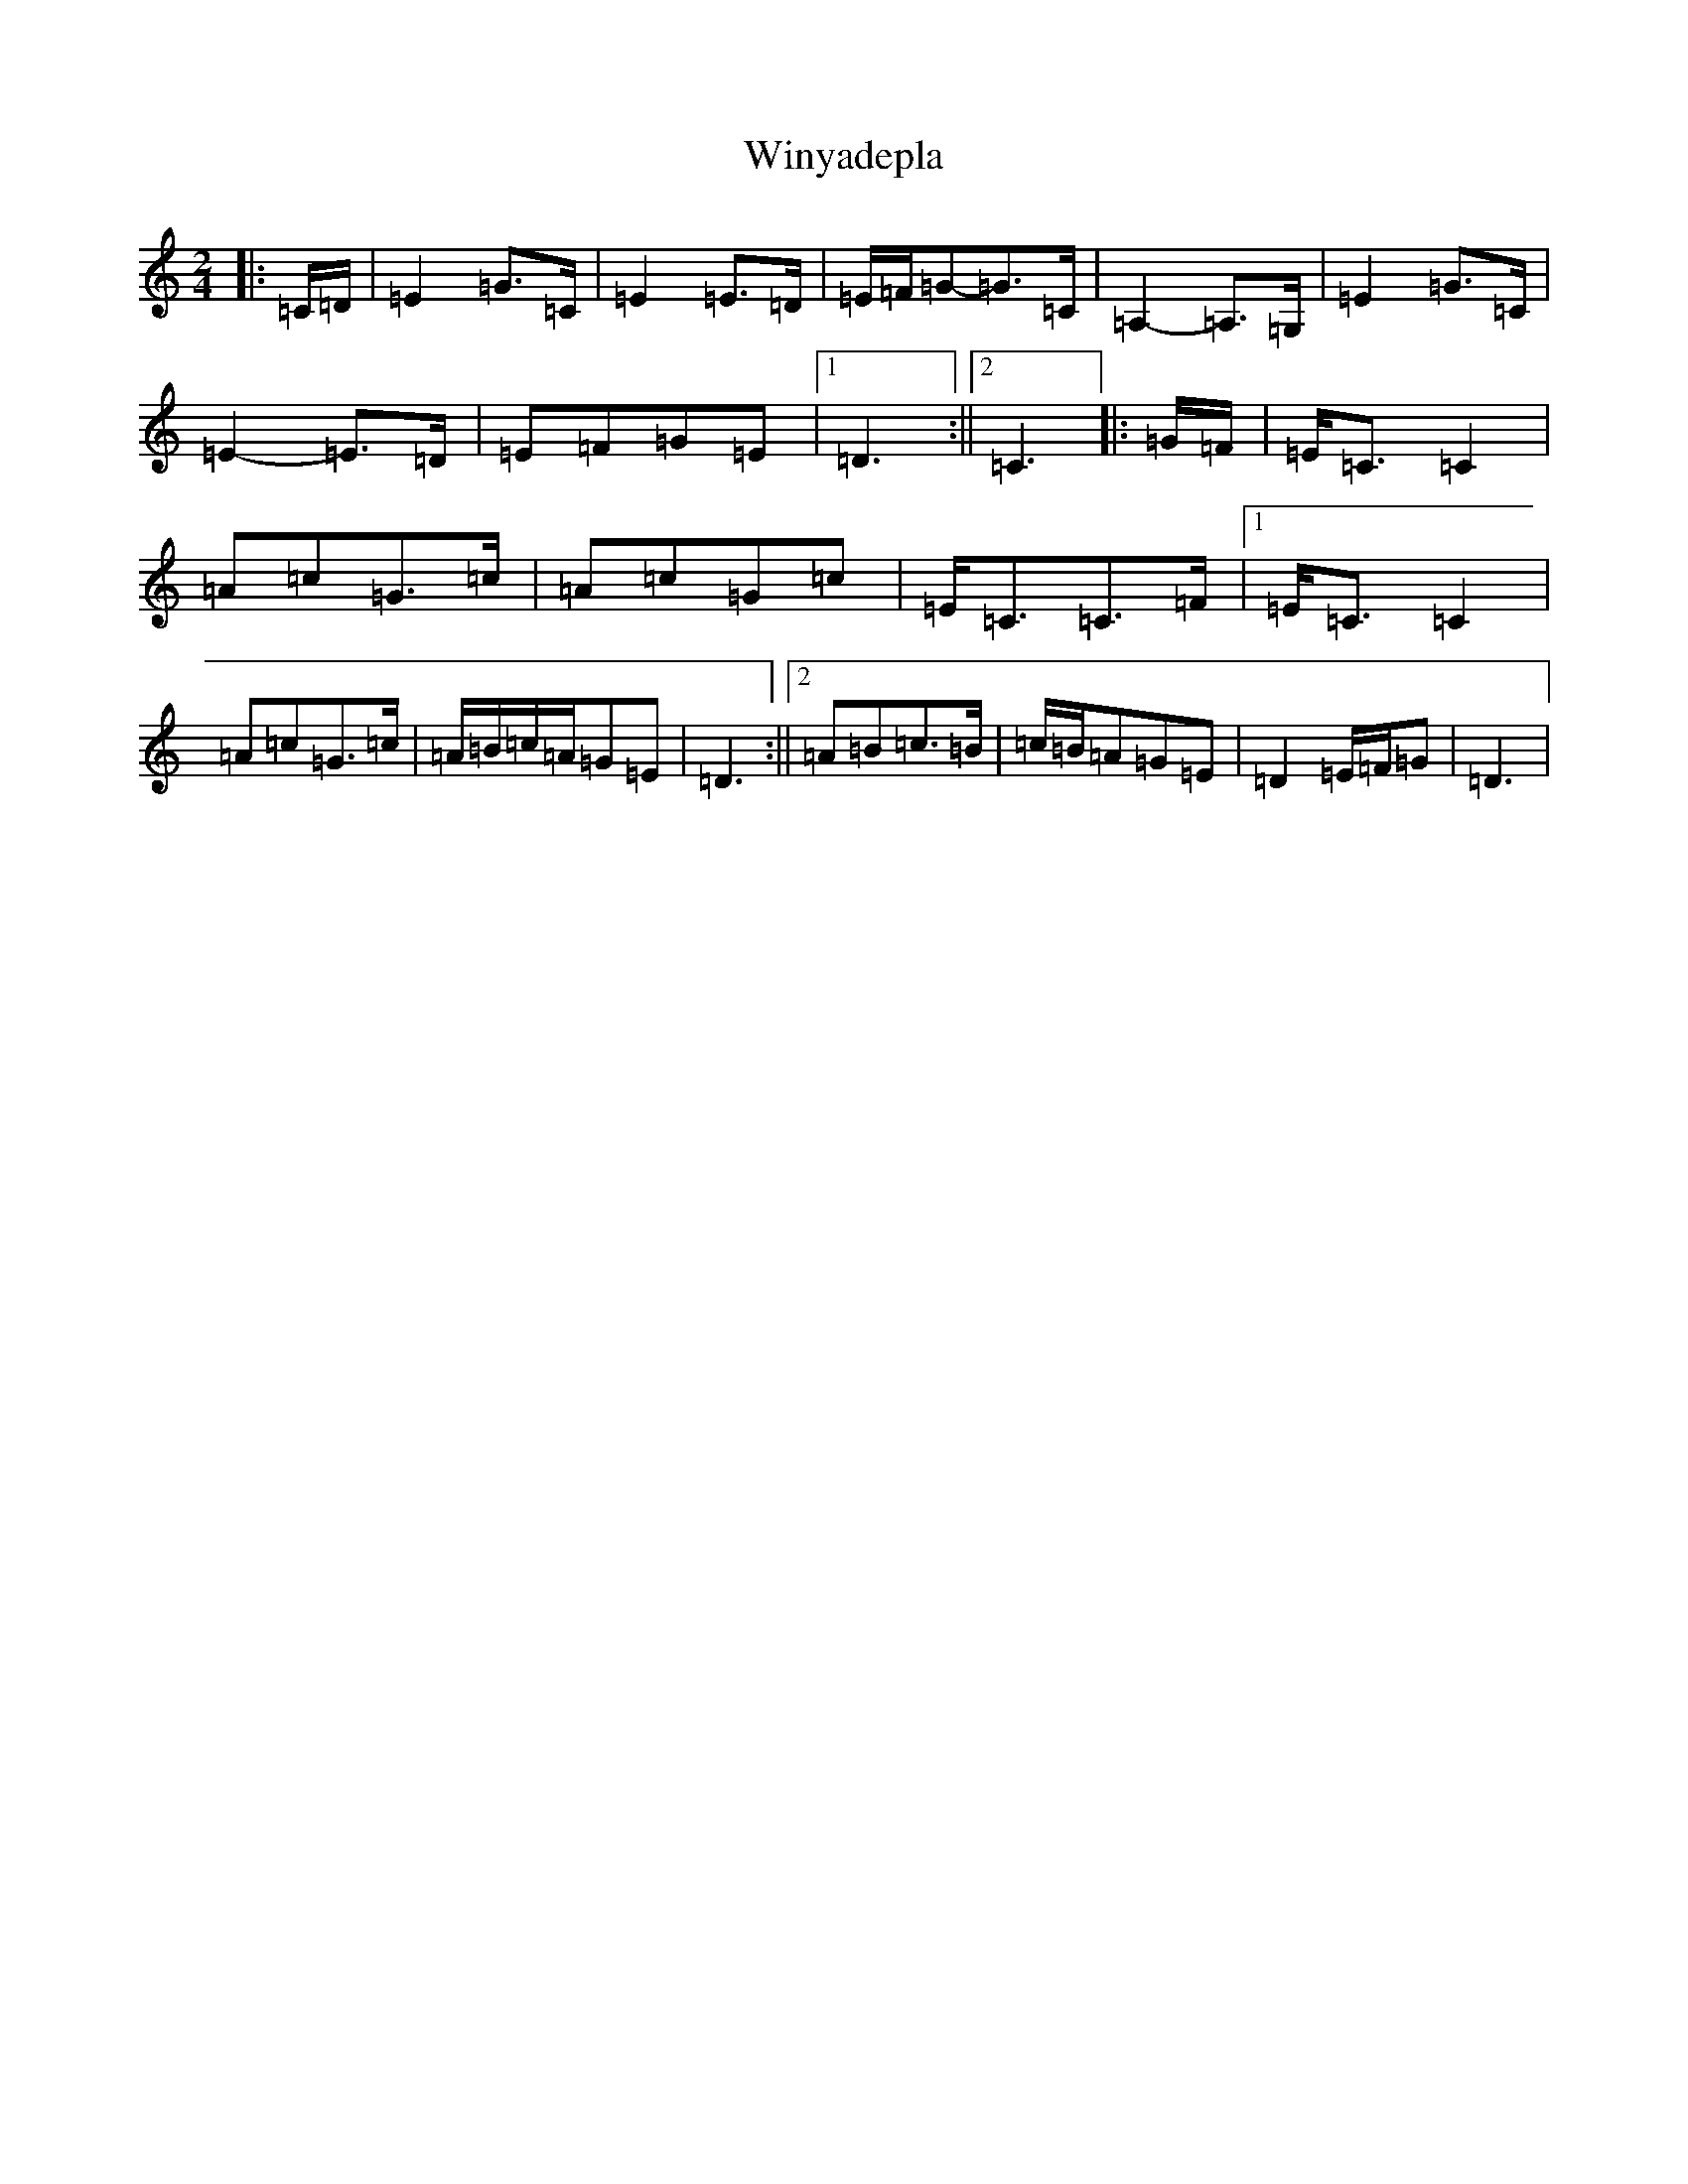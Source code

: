 X: 22675
T: Winyadepla
S: https://thesession.org/tunes/9867#setting9867
Z: G Major
R: polka
M: 2/4
L: 1/8
K: C Major
|:=C/2=D/2|=E2=G>=C|=E2=E>=D|=E/2=F/2=G-=G>=C|=A,2-=A,>=G,|=E2=G>=C|=E2-=E>=D|=E=F=G=E|1=D3:||2=C3|:=G/2=F/2|=E<=C=C2|=A=c=G>=c|=A=c=G=c|=E<=C=C>=F|1=E<=C=C2|=A=c=G>=c|=A/2=B/2=c/2=A/2=G=E|=D3:||2=A=B=c>=B|=c/2=B/2=A=G=E|=D2=E/2=F/2=G|=D3|